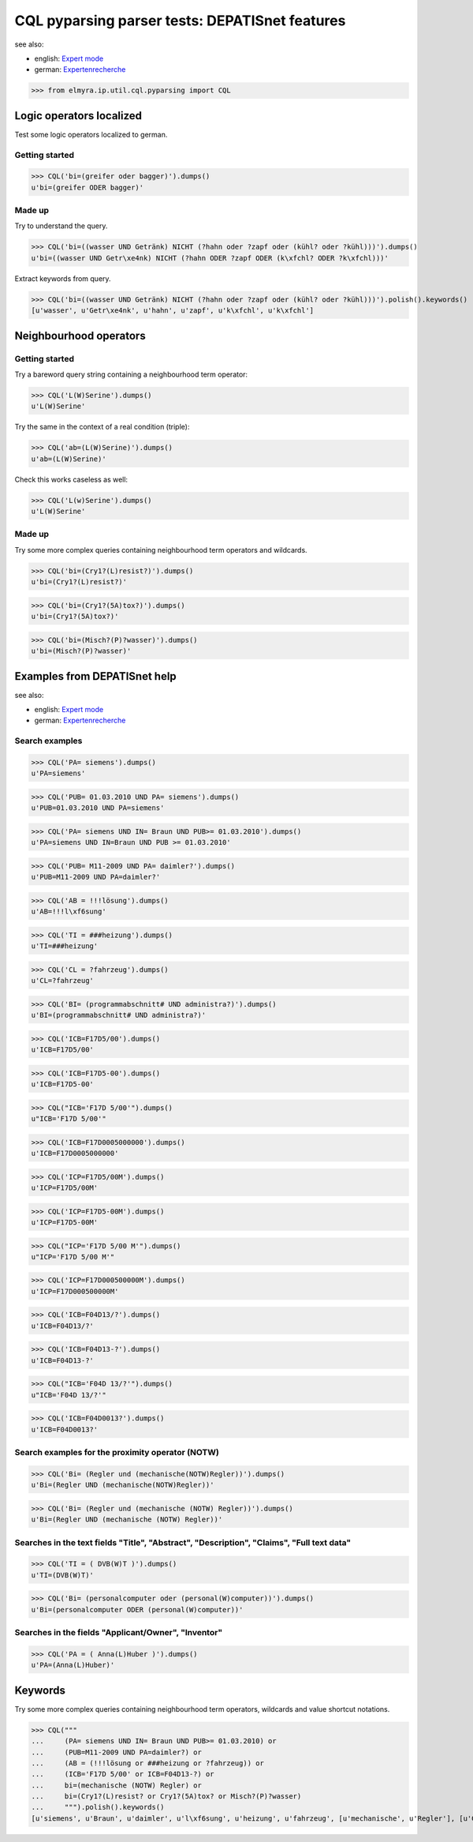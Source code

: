 .. -*- coding: utf-8 -*-
.. (c) 2014 Andreas Motl, Elmyra UG <andreas.motl@elmyra.de>

===============================================
CQL pyparsing parser tests: DEPATISnet features
===============================================

see also:

- english: `Expert mode`_
- german: `Expertenrecherche`_

.. _Expertenrecherche: https://depatisnet.dpma.de/depatisnet/htdocs/prod/de/hilfe/recherchemodi/experten-recherche/
.. _Expert mode: https://depatisnet.dpma.de/depatisnet/htdocs/prod/en/hilfe/recherchemodi/experten-recherche/

>>> from elmyra.ip.util.cql.pyparsing import CQL


Logic operators localized
=========================

Test some logic operators localized to german.

Getting started
---------------
>>> CQL('bi=(greifer oder bagger)').dumps()
u'bi=(greifer ODER bagger)'

Made up
-------
Try to understand the query.

>>> CQL('bi=((wasser UND Getränk) NICHT (?hahn oder ?zapf oder (kühl? oder ?kühl)))').dumps()
u'bi=((wasser UND Getr\xe4nk) NICHT (?hahn ODER ?zapf ODER (k\xfchl? ODER ?k\xfchl)))'

Extract keywords from query.

>>> CQL('bi=((wasser UND Getränk) NICHT (?hahn oder ?zapf oder (kühl? oder ?kühl)))').polish().keywords()
[u'wasser', u'Getr\xe4nk', u'hahn', u'zapf', u'k\xfchl', u'k\xfchl']


Neighbourhood operators
=======================

Getting started
---------------

Try a bareword query string containing a neighbourhood term operator:

>>> CQL('L(W)Serine').dumps()
u'L(W)Serine'

Try the same in the context of a real condition (triple):

>>> CQL('ab=(L(W)Serine)').dumps()
u'ab=(L(W)Serine)'

Check this works caseless as well:

>>> CQL('L(w)Serine').dumps()
u'L(W)Serine'


Made up
-------

Try some more complex queries containing neighbourhood term operators and wildcards.

>>> CQL('bi=(Cry1?(L)resist?)').dumps()
u'bi=(Cry1?(L)resist?)'

>>> CQL('bi=(Cry1?(5A)tox?)').dumps()
u'bi=(Cry1?(5A)tox?)'

>>> CQL('bi=(Misch?(P)?wasser)').dumps()
u'bi=(Misch?(P)?wasser)'



Examples from DEPATISnet help
=============================

see also:

- english: `Expert mode`_
- german: `Expertenrecherche`_


Search examples
---------------

>>> CQL('PA= siemens').dumps()
u'PA=siemens'

>>> CQL('PUB= 01.03.2010 UND PA= siemens').dumps()
u'PUB=01.03.2010 UND PA=siemens'

>>> CQL('PA= siemens UND IN= Braun UND PUB>= 01.03.2010').dumps()
u'PA=siemens UND IN=Braun UND PUB >= 01.03.2010'

>>> CQL('PUB= M11-2009 UND PA= daimler?').dumps()
u'PUB=M11-2009 UND PA=daimler?'

>>> CQL('AB = !!!lösung').dumps()
u'AB=!!!l\xf6sung'

>>> CQL('TI = ###heizung').dumps()
u'TI=###heizung'

>>> CQL('CL = ?fahrzeug').dumps()
u'CL=?fahrzeug'

>>> CQL('BI= (programmabschnitt# UND administra?)').dumps()
u'BI=(programmabschnitt# UND administra?)'


>>> CQL('ICB=F17D5/00').dumps()
u'ICB=F17D5/00'

>>> CQL('ICB=F17D5-00').dumps()
u'ICB=F17D5-00'

>>> CQL("ICB='F17D 5/00'").dumps()
u"ICB='F17D 5/00'"

>>> CQL('ICB=F17D0005000000').dumps()
u'ICB=F17D0005000000'


>>> CQL('ICP=F17D5/00M').dumps()
u'ICP=F17D5/00M'

>>> CQL('ICP=F17D5-00M').dumps()
u'ICP=F17D5-00M'

>>> CQL("ICP='F17D 5/00 M'").dumps()
u"ICP='F17D 5/00 M'"

>>> CQL('ICP=F17D000500000M').dumps()
u'ICP=F17D000500000M'


>>> CQL('ICB=F04D13/?').dumps()
u'ICB=F04D13/?'

>>> CQL('ICB=F04D13-?').dumps()
u'ICB=F04D13-?'

>>> CQL("ICB='F04D 13/?'").dumps()
u"ICB='F04D 13/?'"

>>> CQL('ICB=F04D0013?').dumps()
u'ICB=F04D0013?'


Search examples for the proximity operator (NOTW)
-------------------------------------------------
>>> CQL('Bi= (Regler und (mechanische(NOTW)Regler))').dumps()
u'Bi=(Regler UND (mechanische(NOTW)Regler))'

>>> CQL('Bi= (Regler und (mechanische (NOTW) Regler))').dumps()
u'Bi=(Regler UND (mechanische (NOTW) Regler))'


Searches in the text fields "Title", "Abstract", "Description", "Claims", "Full text data"
------------------------------------------------------------------------------------------
>>> CQL('TI = ( DVB(W)T )').dumps()
u'TI=(DVB(W)T)'

>>> CQL('Bi= (personalcomputer oder (personal(W)computer))').dumps()
u'Bi=(personalcomputer ODER (personal(W)computer))'


Searches in the fields "Applicant/Owner", "Inventor"
----------------------------------------------------
>>> CQL('PA = ( Anna(L)Huber )').dumps()
u'PA=(Anna(L)Huber)'


Keywords
========

Try some more complex queries containing neighbourhood term operators, wildcards and value shortcut notations.

>>> CQL("""
...     (PA= siemens UND IN= Braun UND PUB>= 01.03.2010) or
...     (PUB=M11-2009 UND PA=daimler?) or
...     (AB = (!!!lösung or ###heizung or ?fahrzeug)) or
...     (ICB='F17D 5/00' or ICB=F04D13-?) or
...     bi=(mechanische (NOTW) Regler) or
...     bi=(Cry1?(L)resist? or Cry1?(5A)tox? or Misch?(P)?wasser)
...     """).polish().keywords()
[u'siemens', u'Braun', u'daimler', u'l\xf6sung', u'heizung', u'fahrzeug', [u'mechanische', u'Regler'], [u'Cry1', u'resist'], [u'Cry1', u'tox'], [u'Misch', u'wasser']]
